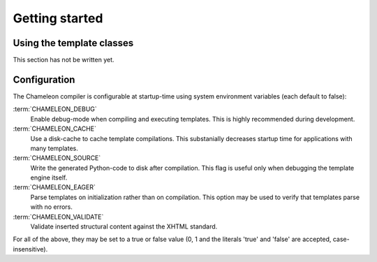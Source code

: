 Getting started
===============

.. _getting_started:

Using the template classes
--------------------------

This section has not be written yet.

Configuration
-------------

The Chameleon compiler is configurable at startup-time using system environment variables (each default to false):

:term:`CHAMELEON_DEBUG`
     Enable debug-mode when compiling and executing templates. This is highly recommended during development.

:term:`CHAMELEON_CACHE`
     Use a disk-cache to cache template compilations. This substanially decreases startup time for applications with many templates.

:term:`CHAMELEON_SOURCE`
     Write the generated Python-code to disk after compilation. This flag is useful only when debugging the template engine itself.

:term:`CHAMELEON_EAGER`
     Parse templates on initialization rather than on compilation. This option may be used to verify that templates parse with no errors.

:term:`CHAMELEON_VALIDATE`
     Validate inserted structural content against the XHTML standard.

For all of the above, they may be set to a true or false value (0, 1 and the literals 'true' and 'false' are accepted, case-insensitive).
     